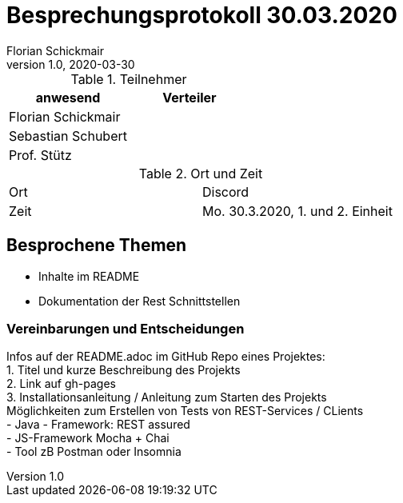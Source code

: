 = Besprechungsprotokoll 30.03.2020
Florian Schickmair
1.0, 2020-03-30
ifndef::imagesdir[:imagesdir: images]
:icons: font
//:toc: left

.Teilnehmer
|===
|anwesend |Verteiler

|Florian Schickmair
|

|Sebastian Schubert
|


|Prof. Stütz
|
|===

.Ort und Zeit
[cols=2*]
|===
|Ort
|Discord

|Zeit
|Mo. 30.3.2020, 1. und 2. Einheit

|===



== Besprochene Themen

* Inhalte im README
* Dokumentation der Rest Schnittstellen



=== Vereinbarungen und Entscheidungen

Infos auf der README.adoc im GitHub Repo eines Projektes: +
1. Titel und kurze Beschreibung des Projekts +
2. Link auf gh-pages +
3. Installationsanleitung / Anleitung zum Starten des Projekts +
Möglichkeiten zum Erstellen von Tests von REST-Services / CLients +
- Java - Framework: REST assured +
- JS-Framework Mocha + Chai +
- Tool zB Postman oder Insomnia